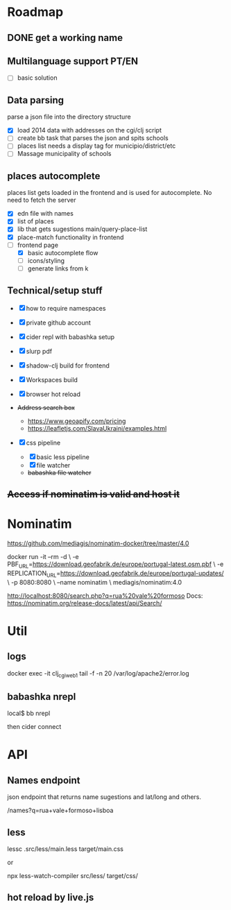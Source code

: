 * Roadmap

** DONE get a working name

** Multilanguage support PT/EN
  - [ ] basic solution

** Data parsing
   parse a json file into the directory structure

- [X] load 2014 data with addresses on the cgi/clj script
- [ ] create bb task that parses the json and spits schools
- [ ] places list needs a display tag for municipio/district/etc
- [ ] Massage municipality of schools

** places autocomplete

   places list gets loaded in the frontend and is used for autocomplete. No need to fetch the server

- [X] edn file with names
- [X] list of places
- [X] lib that gets sugestions main/query-place-list
- [X] place-match functionality  in frontend
- [-] frontend page
  - [X] basic autocomplete flow
  - [ ] icons/styling
  - [ ] generate links from k

** Technical/setup stuff

- [X] how to require namespaces
- [X] private github account
- [X] cider repl with babashka setup
- [X] slurp pdf

- [X] shadow-clj build for frontend
- [X] Workspaces build
- [X] browser hot reload
- +Address search box+
  - https://www.geoapify.com/pricing
  - https://leafletjs.com/SlavaUkraini/examples.html

- [X] css pipeline
  - [X] basic less pipeline
  - [X] file watcher
  - +babashka file watcher+

** +Access if nominatim is valid and host it+


* Nominatim

https://github.com/mediagis/nominatim-docker/tree/master/4.0

docker run -it --rm -d \
  -e PBF_URL=https://download.geofabrik.de/europe/portugal-latest.osm.pbf \
  -e REPLICATION_URL=https://download.geofabrik.de/europe/portugal-updates/ \
  -p 8080:8080 \
  --name nominatim \
  mediagis/nominatim:4.0

http://localhost:8080/search.php?q=rua%20vale%20formoso
Docs: https://nominatim.org/release-docs/latest/api/Search/

* Util

** logs

docker exec -it clj_cgi_web_1 tail -f -n 20 /var/log/apache2/error.log

** babashka nrepl

local$ bb nrepl

then cider connect

* API

** Names endpoint

json endpoint that returns name sugestions and lat/long and others.

/names?q=rua+vale+formoso+lisboa

** less

lessc .src/less/main.less target/main.css

or

npx less-watch-compiler src/less/ target/css/

** hot reload by live.js
